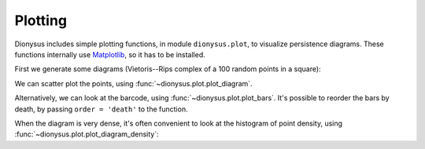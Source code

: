 .. _plotting:

Plotting
--------

.. nbplot::
    :include-source: False

    >>> from dionysus import *
    >>> import numpy as np
    >>> np.random.seed(0)

Dionysus includes simple plotting functions, in module ``dionysus.plot``, to
visualize persistence diagrams. These functions internally use `Matplotlib
<https://matplotlib.org/>`_, so it has to be installed.

First we generate some diagrams (Vietoris--Rips complex of a 100 random points in a square):

.. nbplot::

    >>> points = np.random.random((100, 2))
    >>> f = fill_rips(points, 2, 1.)
    >>> p = homology_persistence(f)
    >>> dgms = init_diagrams(p, f)

We can scatter plot the points, using :func:`~dionysus.plot.plot_diagram`.

.. nbplot::

    >>> plot.plot_diagram(dgms[1], show = True)

Alternatively, we can look at the barcode, using
:func:`~dionysus.plot.plot_bars`. It's possible to reorder the bars by death,
by passing ``order = 'death'`` to the function.

.. nbplot::

    >>> plot.plot_bars(dgms[1], show = True)

When the diagram is very dense, it's often convenient to look at the histogram
of point density, using :func:`~dionysus.plot.plot_diagram_density`:

.. nbplot::

    >>> a = np.random.random((800,800))
    >>> f_lower_star = fill_freudenthal(a)
    >>> p = homology_persistence(f_lower_star)
    >>> dgms = init_diagrams(p, f_lower_star)
    >>> plot.plot_diagram_density(dgms[1], show = True)

